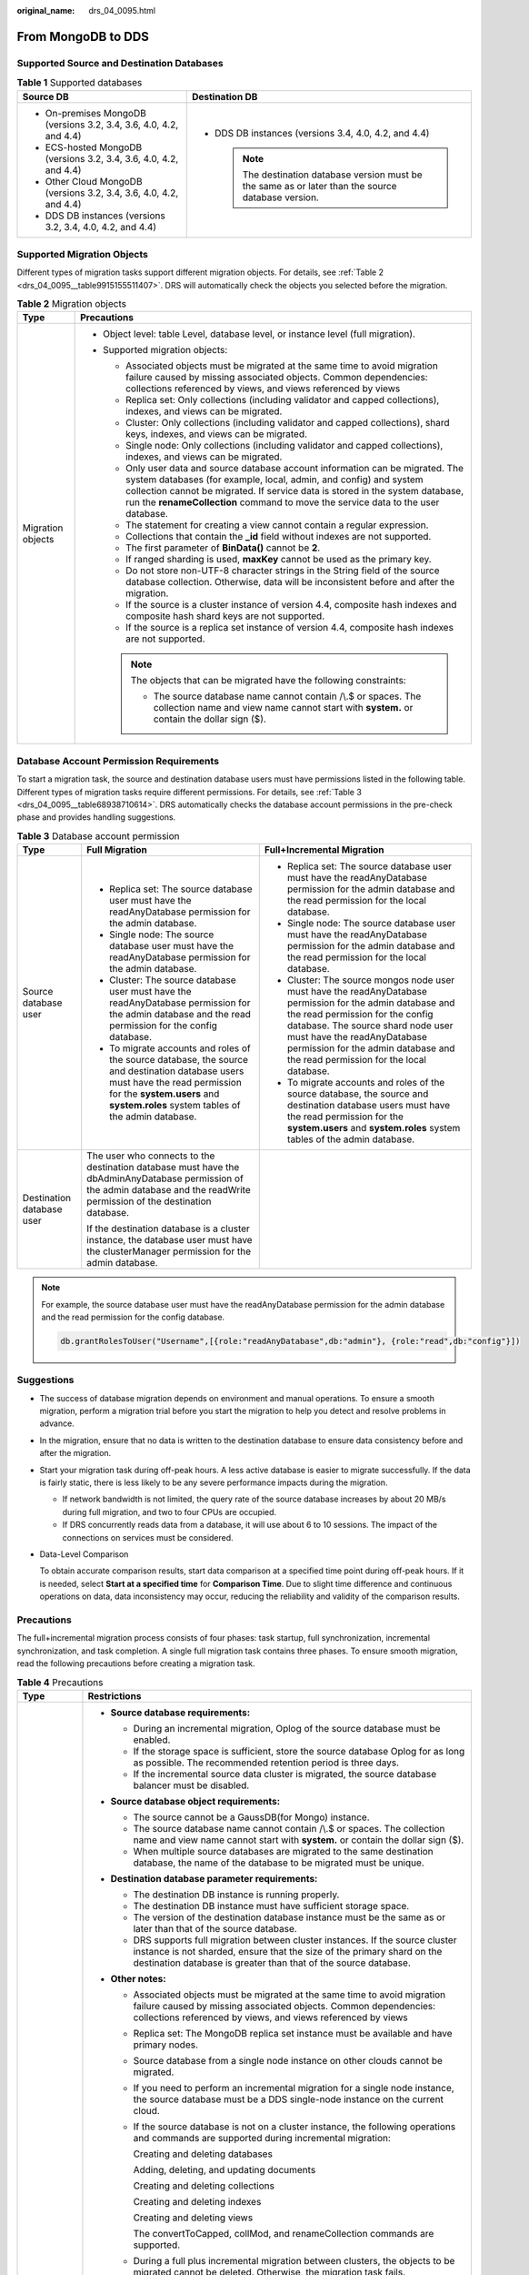 :original_name: drs_04_0095.html

.. _drs_04_0095:

From MongoDB to DDS
===================

Supported Source and Destination Databases
------------------------------------------

.. table:: **Table 1** Supported databases

   +--------------------------------------------------------------------+-------------------------------------------------------------------------------------------------------+
   | Source DB                                                          | Destination DB                                                                                        |
   +====================================================================+=======================================================================================================+
   | -  On-premises MongoDB (versions 3.2, 3.4, 3.6, 4.0, 4.2, and 4.4) | -  DDS DB instances (versions 3.4, 4.0, 4.2, and 4.4)                                                 |
   | -  ECS-hosted MongoDB (versions 3.2, 3.4, 3.6, 4.0, 4.2, and 4.4)  |                                                                                                       |
   | -  Other Cloud MongoDB (versions 3.2, 3.4, 3.6, 4.0, 4.2, and 4.4) |    .. note::                                                                                          |
   | -  DDS DB instances (versions 3.2, 3.4, 4.0, 4.2, and 4.4)         |                                                                                                       |
   |                                                                    |       The destination database version must be the same as or later than the source database version. |
   +--------------------------------------------------------------------+-------------------------------------------------------------------------------------------------------+

Supported Migration Objects
---------------------------

Different types of migration tasks support different migration objects. For details, see :ref:`Table 2 <drs_04_0095__table9915155511407>`. DRS will automatically check the objects you selected before the migration.

.. _drs_04_0095__table9915155511407:

.. table:: **Table 2** Migration objects

   +-----------------------------------+----------------------------------------------------------------------------------------------------------------------------------------------------------------------------------------------------------------------------------------------------------------------------------------------------------------------------+
   | Type                              | Precautions                                                                                                                                                                                                                                                                                                                |
   +===================================+============================================================================================================================================================================================================================================================================================================================+
   | Migration objects                 | -  Object level: table Level, database level, or instance level (full migration).                                                                                                                                                                                                                                          |
   |                                   | -  Supported migration objects:                                                                                                                                                                                                                                                                                            |
   |                                   |                                                                                                                                                                                                                                                                                                                            |
   |                                   |    -  Associated objects must be migrated at the same time to avoid migration failure caused by missing associated objects. Common dependencies: collections referenced by views, and views referenced by views                                                                                                            |
   |                                   |    -  Replica set: Only collections (including validator and capped collections), indexes, and views can be migrated.                                                                                                                                                                                                      |
   |                                   |    -  Cluster: Only collections (including validator and capped collections), shard keys, indexes, and views can be migrated.                                                                                                                                                                                              |
   |                                   |    -  Single node: Only collections (including validator and capped collections), indexes, and views can be migrated.                                                                                                                                                                                                      |
   |                                   |    -  Only user data and source database account information can be migrated. The system databases (for example, local, admin, and config) and system collection cannot be migrated. If service data is stored in the system database, run the **renameCollection** command to move the service data to the user database. |
   |                                   |    -  The statement for creating a view cannot contain a regular expression.                                                                                                                                                                                                                                               |
   |                                   |    -  Collections that contain the **\_id** field without indexes are not supported.                                                                                                                                                                                                                                       |
   |                                   |    -  The first parameter of **BinData()** cannot be **2**.                                                                                                                                                                                                                                                                |
   |                                   |    -  If ranged sharding is used, **maxKey** cannot be used as the primary key.                                                                                                                                                                                                                                            |
   |                                   |    -  Do not store non-UTF-8 character strings in the String field of the source database collection. Otherwise, data will be inconsistent before and after the migration.                                                                                                                                                 |
   |                                   |    -  If the source is a cluster instance of version 4.4, composite hash indexes and composite hash shard keys are not supported.                                                                                                                                                                                          |
   |                                   |    -  If the source is a replica set instance of version 4.4, composite hash indexes are not supported.                                                                                                                                                                                                                    |
   |                                   |                                                                                                                                                                                                                                                                                                                            |
   |                                   |    .. note::                                                                                                                                                                                                                                                                                                               |
   |                                   |                                                                                                                                                                                                                                                                                                                            |
   |                                   |       The objects that can be migrated have the following constraints:                                                                                                                                                                                                                                                     |
   |                                   |                                                                                                                                                                                                                                                                                                                            |
   |                                   |       -  The source database name cannot contain /\\.$ or spaces. The collection name and view name cannot start with **system.** or contain the dollar sign ($).                                                                                                                                                          |
   +-----------------------------------+----------------------------------------------------------------------------------------------------------------------------------------------------------------------------------------------------------------------------------------------------------------------------------------------------------------------------+

Database Account Permission Requirements
----------------------------------------

To start a migration task, the source and destination database users must have permissions listed in the following table. Different types of migration tasks require different permissions. For details, see :ref:`Table 3 <drs_04_0095__table68938710614>`. DRS automatically checks the database account permissions in the pre-check phase and provides handling suggestions.

.. _drs_04_0095__table68938710614:

.. table:: **Table 3** Database account permission

   +---------------------------+---------------------------------------------------------------------------------------------------------------------------------------------------------------------------------------------------------------------+-----------------------------------------------------------------------------------------------------------------------------------------------------------------------------------------------------------------------------------------------------------------------------------------------------+
   | Type                      | Full Migration                                                                                                                                                                                                      | Full+Incremental Migration                                                                                                                                                                                                                                                                          |
   +===========================+=====================================================================================================================================================================================================================+=====================================================================================================================================================================================================================================================================================================+
   | Source database user      | -  Replica set: The source database user must have the readAnyDatabase permission for the admin database.                                                                                                           | -  Replica set: The source database user must have the readAnyDatabase permission for the admin database and the read permission for the local database.                                                                                                                                            |
   |                           | -  Single node: The source database user must have the readAnyDatabase permission for the admin database.                                                                                                           | -  Single node: The source database user must have the readAnyDatabase permission for the admin database and the read permission for the local database.                                                                                                                                            |
   |                           | -  Cluster: The source database user must have the readAnyDatabase permission for the admin database and the read permission for the config database.                                                               | -  Cluster: The source mongos node user must have the readAnyDatabase permission for the admin database and the read permission for the config database. The source shard node user must have the readAnyDatabase permission for the admin database and the read permission for the local database. |
   |                           | -  To migrate accounts and roles of the source database, the source and destination database users must have the read permission for the **system.users** and **system.roles** system tables of the admin database. | -  To migrate accounts and roles of the source database, the source and destination database users must have the read permission for the **system.users** and **system.roles** system tables of the admin database.                                                                                 |
   +---------------------------+---------------------------------------------------------------------------------------------------------------------------------------------------------------------------------------------------------------------+-----------------------------------------------------------------------------------------------------------------------------------------------------------------------------------------------------------------------------------------------------------------------------------------------------+
   | Destination database user | The user who connects to the destination database must have the dbAdminAnyDatabase permission of the admin database and the readWrite permission of the destination database.                                       |                                                                                                                                                                                                                                                                                                     |
   |                           |                                                                                                                                                                                                                     |                                                                                                                                                                                                                                                                                                     |
   |                           | If the destination database is a cluster instance, the database user must have the clusterManager permission for the admin database.                                                                                |                                                                                                                                                                                                                                                                                                     |
   +---------------------------+---------------------------------------------------------------------------------------------------------------------------------------------------------------------------------------------------------------------+-----------------------------------------------------------------------------------------------------------------------------------------------------------------------------------------------------------------------------------------------------------------------------------------------------+

.. note::

   For example, the source database user must have the readAnyDatabase permission for the admin database and the read permission for the config database.

   .. code-block:: text

      db.grantRolesToUser("Username",[{role:"readAnyDatabase",db:"admin"}, {role:"read",db:"config"}])

.. _drs_04_0095__section14377146105411:

Suggestions
-----------

-  The success of database migration depends on environment and manual operations. To ensure a smooth migration, perform a migration trial before you start the migration to help you detect and resolve problems in advance.

-  In the migration, ensure that no data is written to the destination database to ensure data consistency before and after the migration.

-  Start your migration task during off-peak hours. A less active database is easier to migrate successfully. If the data is fairly static, there is less likely to be any severe performance impacts during the migration.

   -  If network bandwidth is not limited, the query rate of the source database increases by about 20 MB/s during full migration, and two to four CPUs are occupied.

   -  If DRS concurrently reads data from a database, it will use about 6 to 10 sessions. The impact of the connections on services must be considered.

-  Data-Level Comparison

   To obtain accurate comparison results, start data comparison at a specified time point during off-peak hours. If it is needed, select **Start at a specified time** for **Comparison Time**. Due to slight time difference and continuous operations on data, data inconsistency may occur, reducing the reliability and validity of the comparison results.

.. _drs_04_0095__section182303625619:

Precautions
-----------

The full+incremental migration process consists of four phases: task startup, full synchronization, incremental synchronization, and task completion. A single full migration task contains three phases. To ensure smooth migration, read the following precautions before creating a migration task.

.. table:: **Table 4** Precautions

   +-----------------------------------+-------------------------------------------------------------------------------------------------------------------------------------------------------------------------------------------------------------------------------------------------------------------------------------------------------------------------------------------------------------------------------------------------------------------------------------------------------------------------------------------------------------------------------------------------------------------------------------------------------------------------------------------------------------------------------+
   | Type                              | Restrictions                                                                                                                                                                                                                                                                                                                                                                                                                                                                                                                                                                                                                                                                  |
   +===================================+===============================================================================================================================================================================================================================================================================================================================================================================================================================================================================================================================================================================================================================================================================+
   | Starting a task                   | -  **Source database requirements:**                                                                                                                                                                                                                                                                                                                                                                                                                                                                                                                                                                                                                                          |
   |                                   |                                                                                                                                                                                                                                                                                                                                                                                                                                                                                                                                                                                                                                                                               |
   |                                   |    -  During an incremental migration, Oplog of the source database must be enabled.                                                                                                                                                                                                                                                                                                                                                                                                                                                                                                                                                                                          |
   |                                   |    -  If the storage space is sufficient, store the source database Oplog for as long as possible. The recommended retention period is three days.                                                                                                                                                                                                                                                                                                                                                                                                                                                                                                                            |
   |                                   |    -  If the incremental source data cluster is migrated, the source database balancer must be disabled.                                                                                                                                                                                                                                                                                                                                                                                                                                                                                                                                                                      |
   |                                   |                                                                                                                                                                                                                                                                                                                                                                                                                                                                                                                                                                                                                                                                               |
   |                                   | -  **Source database object requirements:**                                                                                                                                                                                                                                                                                                                                                                                                                                                                                                                                                                                                                                   |
   |                                   |                                                                                                                                                                                                                                                                                                                                                                                                                                                                                                                                                                                                                                                                               |
   |                                   |    -  The source cannot be a GaussDB(for Mongo) instance.                                                                                                                                                                                                                                                                                                                                                                                                                                                                                                                                                                                                                     |
   |                                   |    -  The source database name cannot contain /\\.$ or spaces. The collection name and view name cannot start with **system.** or contain the dollar sign ($).                                                                                                                                                                                                                                                                                                                                                                                                                                                                                                                |
   |                                   |    -  When multiple source databases are migrated to the same destination database, the name of the database to be migrated must be unique.                                                                                                                                                                                                                                                                                                                                                                                                                                                                                                                                   |
   |                                   |                                                                                                                                                                                                                                                                                                                                                                                                                                                                                                                                                                                                                                                                               |
   |                                   | -  **Destination database parameter requirements:**                                                                                                                                                                                                                                                                                                                                                                                                                                                                                                                                                                                                                           |
   |                                   |                                                                                                                                                                                                                                                                                                                                                                                                                                                                                                                                                                                                                                                                               |
   |                                   |    -  The destination DB instance is running properly.                                                                                                                                                                                                                                                                                                                                                                                                                                                                                                                                                                                                                        |
   |                                   |    -  The destination DB instance must have sufficient storage space.                                                                                                                                                                                                                                                                                                                                                                                                                                                                                                                                                                                                         |
   |                                   |    -  The version of the destination database instance must be the same as or later than that of the source database.                                                                                                                                                                                                                                                                                                                                                                                                                                                                                                                                                         |
   |                                   |    -  DRS supports full migration between cluster instances. If the source cluster instance is not sharded, ensure that the size of the primary shard on the destination database is greater than that of the source database.                                                                                                                                                                                                                                                                                                                                                                                                                                                |
   |                                   |                                                                                                                                                                                                                                                                                                                                                                                                                                                                                                                                                                                                                                                                               |
   |                                   | -  **Other notes:**                                                                                                                                                                                                                                                                                                                                                                                                                                                                                                                                                                                                                                                           |
   |                                   |                                                                                                                                                                                                                                                                                                                                                                                                                                                                                                                                                                                                                                                                               |
   |                                   |    -  Associated objects must be migrated at the same time to avoid migration failure caused by missing associated objects. Common dependencies: collections referenced by views, and views referenced by views                                                                                                                                                                                                                                                                                                                                                                                                                                                               |
   |                                   |                                                                                                                                                                                                                                                                                                                                                                                                                                                                                                                                                                                                                                                                               |
   |                                   |    -  Replica set: The MongoDB replica set instance must be available and have primary nodes.                                                                                                                                                                                                                                                                                                                                                                                                                                                                                                                                                                                 |
   |                                   |                                                                                                                                                                                                                                                                                                                                                                                                                                                                                                                                                                                                                                                                               |
   |                                   |    -  Source database from a single node instance on other clouds cannot be migrated.                                                                                                                                                                                                                                                                                                                                                                                                                                                                                                                                                                                         |
   |                                   |                                                                                                                                                                                                                                                                                                                                                                                                                                                                                                                                                                                                                                                                               |
   |                                   |    -  If you need to perform an incremental migration for a single node instance, the source database must be a DDS single-node instance on the current cloud.                                                                                                                                                                                                                                                                                                                                                                                                                                                                                                                |
   |                                   |                                                                                                                                                                                                                                                                                                                                                                                                                                                                                                                                                                                                                                                                               |
   |                                   |    -  If the source database is not on a cluster instance, the following operations and commands are supported during incremental migration:                                                                                                                                                                                                                                                                                                                                                                                                                                                                                                                                  |
   |                                   |                                                                                                                                                                                                                                                                                                                                                                                                                                                                                                                                                                                                                                                                               |
   |                                   |       Creating and deleting databases                                                                                                                                                                                                                                                                                                                                                                                                                                                                                                                                                                                                                                         |
   |                                   |                                                                                                                                                                                                                                                                                                                                                                                                                                                                                                                                                                                                                                                                               |
   |                                   |       Adding, deleting, and updating documents                                                                                                                                                                                                                                                                                                                                                                                                                                                                                                                                                                                                                                |
   |                                   |                                                                                                                                                                                                                                                                                                                                                                                                                                                                                                                                                                                                                                                                               |
   |                                   |       Creating and deleting collections                                                                                                                                                                                                                                                                                                                                                                                                                                                                                                                                                                                                                                       |
   |                                   |                                                                                                                                                                                                                                                                                                                                                                                                                                                                                                                                                                                                                                                                               |
   |                                   |       Creating and deleting indexes                                                                                                                                                                                                                                                                                                                                                                                                                                                                                                                                                                                                                                           |
   |                                   |                                                                                                                                                                                                                                                                                                                                                                                                                                                                                                                                                                                                                                                                               |
   |                                   |       Creating and deleting views                                                                                                                                                                                                                                                                                                                                                                                                                                                                                                                                                                                                                                             |
   |                                   |                                                                                                                                                                                                                                                                                                                                                                                                                                                                                                                                                                                                                                                                               |
   |                                   |       The convertToCapped, collMod, and renameCollection commands are supported.                                                                                                                                                                                                                                                                                                                                                                                                                                                                                                                                                                                              |
   |                                   |                                                                                                                                                                                                                                                                                                                                                                                                                                                                                                                                                                                                                                                                               |
   |                                   |    -  During a full plus incremental migration between clusters, the objects to be migrated cannot be deleted. Otherwise, the migration task fails.                                                                                                                                                                                                                                                                                                                                                                                                                                                                                                                           |
   |                                   |                                                                                                                                                                                                                                                                                                                                                                                                                                                                                                                                                                                                                                                                               |
   |                                   |    -  If you select **Cluster (MongoDB 4.0+)** for **Source DB Instance Type**, DRS will use the MongoDB change streams feature during the migration. Note the following before you use change streams:                                                                                                                                                                                                                                                                                                                                                                                                                                                                       |
   |                                   |                                                                                                                                                                                                                                                                                                                                                                                                                                                                                                                                                                                                                                                                               |
   |                                   |       Data subscription using change streams consumes a certain amount of CPU and memory resources of the source database. Evaluate the resources of the source database in advance.                                                                                                                                                                                                                                                                                                                                                                                                                                                                                          |
   |                                   |                                                                                                                                                                                                                                                                                                                                                                                                                                                                                                                                                                                                                                                                               |
   |                                   |       If the load on the source database is heavy, the processing speed of change streams cannot keep up with the oplog generation speed. As a result, DRS synchronization delay occurs.                                                                                                                                                                                                                                                                                                                                                                                                                                                                                      |
   |                                   |                                                                                                                                                                                                                                                                                                                                                                                                                                                                                                                                                                                                                                                                               |
   |                                   |       Change streams support only the following DDLs: drop database, drop collection and rename                                                                                                                                                                                                                                                                                                                                                                                                                                                                                                                                                                               |
   |                                   |                                                                                                                                                                                                                                                                                                                                                                                                                                                                                                                                                                                                                                                                               |
   |                                   |       The DBPointer and DBRef data types are not supported.                                                                                                                                                                                                                                                                                                                                                                                                                                                                                                                                                                                                                   |
   |                                   |                                                                                                                                                                                                                                                                                                                                                                                                                                                                                                                                                                                                                                                                               |
   |                                   |       In the incremental migration phase,the migration speed can reach up to 10,000 rows in a single table per second.                                                                                                                                                                                                                                                                                                                                                                                                                                                                                                                                                        |
   |                                   |                                                                                                                                                                                                                                                                                                                                                                                                                                                                                                                                                                                                                                                                               |
   |                                   |    -  If you select Oplog for Source Database Type, DRS will create multiple subtasks based on the number of source shards. If Task Rate Limit is selected, the configured rate limit value is synchronized to each subtask.                                                                                                                                                                                                                                                                                                                                                                                                                                                  |
   |                                   |                                                                                                                                                                                                                                                                                                                                                                                                                                                                                                                                                                                                                                                                               |
   |                                   |    -  If a Time-to-Live (TTL) index already exists in the collection of the source database or is created during an incremental migration, data consistency cannot be ensured when source and destination databases are in different time zone.                                                                                                                                                                                                                                                                                                                                                                                                                               |
   |                                   |                                                                                                                                                                                                                                                                                                                                                                                                                                                                                                                                                                                                                                                                               |
   |                                   |    -  The value of **block_compressor** is determined by **stats().wiredTiger.creationString.block_compressor** of the collection in the source database. If the destination database contains corresponding empty collections, the compression parameters will not be migrated. If the compression parameters in the source database are not supported by the destination database, configure the compression parameters based on **net.compression.compressors** of the destination database. If the destination database version is DDS 4.2, DRS does not migrate compression parameters because the destination database does not support compression parameter settings. |
   |                                   |                                                                                                                                                                                                                                                                                                                                                                                                                                                                                                                                                                                                                                                                               |
   |                                   |    -  If the accounts and roles to be migrated conflict with those in the destination database, DRS will skip the conflict data and continue the migration.                                                                                                                                                                                                                                                                                                                                                                                                                                                                                                                   |
   |                                   |                                                                                                                                                                                                                                                                                                                                                                                                                                                                                                                                                                                                                                                                               |
   |                                   |    -  If the MongoDB service of the source database is deployed with other services on the same server, set the value of the **cacheSizeGB** parameter to the half of the minimum idle cache for the WiredTiger engine of the source database.                                                                                                                                                                                                                                                                                                                                                                                                                                |
   |                                   |                                                                                                                                                                                                                                                                                                                                                                                                                                                                                                                                                                                                                                                                               |
   |                                   |    -  If the source is a replica set instance, enter information about all primary and secondary nodes to reduce the impact of a primary/secondary switchover on the migration task. If you enter information about multiple primary and secondary nodes, ensure that all nodes belong to the same replica set instance.                                                                                                                                                                                                                                                                                                                                                      |
   |                                   |                                                                                                                                                                                                                                                                                                                                                                                                                                                                                                                                                                                                                                                                               |
   |                                   |    -  If the source is a cluster instance, enter information about multiple mongos nodes to reduce the impact of single-node failure on the migration task. In addition, ensure that all mongos nodes belong to the same cluster instance. For an incremental migration of a cluster instance, you are advised to enter information about all primary and secondary nodes of the shard node and ensure that all node information belongs to the same shard to reduce the impact of a primary/secondary switchover on the migration task. Ensure that all shard nodes belong to the same cluster.                                                                              |
   |                                   |                                                                                                                                                                                                                                                                                                                                                                                                                                                                                                                                                                                                                                                                               |
   |                                   |    -  During the creation of a migration task, the destination database can be set to read-only or read/write if the DDS kernel version supports this setting. After the task is created, this setting cannot be changed.                                                                                                                                                                                                                                                                                                                                                                                                                                                     |
   |                                   |                                                                                                                                                                                                                                                                                                                                                                                                                                                                                                                                                                                                                                                                               |
   |                                   |       **Read-only**: During the migration, the destination database is read-only. After the migration is complete, it restores to the read/write status. This option ensures the integrity and success rate of data migration.                                                                                                                                                                                                                                                                                                                                                                                                                                                |
   |                                   |                                                                                                                                                                                                                                                                                                                                                                                                                                                                                                                                                                                                                                                                               |
   |                                   |       **Read/Write**: During the migration, the destination database can be queried or modified. Data being migrated may be modified when operations are performed or applications are connected. It should be noted that background processes can often generate or modify data, which may result in data conflicts, task faults, and upload failures. Do not select this option if you do not fully understand the risks.                                                                                                                                                                                                                                                   |
   |                                   |                                                                                                                                                                                                                                                                                                                                                                                                                                                                                                                                                                                                                                                                               |
   |                                   |    -  In some migration scenarios, to prevent the drop database operation from deleting the existing collections in the destination database, the drop database operation will not be synchronized to the destination database.                                                                                                                                                                                                                                                                                                                                                                                                                                               |
   |                                   |                                                                                                                                                                                                                                                                                                                                                                                                                                                                                                                                                                                                                                                                               |
   |                                   |       If the source database version is earlier than MongoDB 3.6, running the drop database command will delete the collections only from the source database. The collections in destination database will not be deleted.                                                                                                                                                                                                                                                                                                                                                                                                                                                   |
   |                                   |                                                                                                                                                                                                                                                                                                                                                                                                                                                                                                                                                                                                                                                                               |
   |                                   |       If the source database version is MongoDB 3.6 or later, the drop database operation is represented by the drop database and drop collection operations in oplog. Running the drop database command will delete the collections from both the source and destination databases.                                                                                                                                                                                                                                                                                                                                                                                          |
   |                                   |                                                                                                                                                                                                                                                                                                                                                                                                                                                                                                                                                                                                                                                                               |
   |                                   |    -  To accelerate the migration, delete unnecessary indexes from the source database and retain only necessary indexes before the migration. You are advised not to create indexes for the source database during the migration. If indexes must be created, create them in the background.                                                                                                                                                                                                                                                                                                                                                                                 |
   |                                   |                                                                                                                                                                                                                                                                                                                                                                                                                                                                                                                                                                                                                                                                               |
   |                                   |    -  To prevent loopback, do not start tasks that migrate the same database to and out of the cloud at the same time.                                                                                                                                                                                                                                                                                                                                                                                                                                                                                                                                                        |
   +-----------------------------------+-------------------------------------------------------------------------------------------------------------------------------------------------------------------------------------------------------------------------------------------------------------------------------------------------------------------------------------------------------------------------------------------------------------------------------------------------------------------------------------------------------------------------------------------------------------------------------------------------------------------------------------------------------------------------------+
   | Full migration                    | -  During task startup and full migration, do not perform DDL operations on the source database. Otherwise, the task may be abnormal.                                                                                                                                                                                                                                                                                                                                                                                                                                                                                                                                         |
   |                                   | -  During migration, do not modify or delete the usernames, passwords, permissions, or ports of the source and destination databases.                                                                                                                                                                                                                                                                                                                                                                                                                                                                                                                                         |
   |                                   | -  During migration, do not modify the destination database (including but not limited to DDL and DML operations) that is being migrated.                                                                                                                                                                                                                                                                                                                                                                                                                                                                                                                                     |
   |                                   | -  During the migration, data rollback caused by primary/standby switchover of the source database is not supported.                                                                                                                                                                                                                                                                                                                                                                                                                                                                                                                                                          |
   |                                   | -  During the migration, documents larger than 16 MB in the source database cannot be inserted or updated.                                                                                                                                                                                                                                                                                                                                                                                                                                                                                                                                                                    |
   +-----------------------------------+-------------------------------------------------------------------------------------------------------------------------------------------------------------------------------------------------------------------------------------------------------------------------------------------------------------------------------------------------------------------------------------------------------------------------------------------------------------------------------------------------------------------------------------------------------------------------------------------------------------------------------------------------------------------------------+
   | Incremental migration             | -  During migration, do not modify or delete the usernames, passwords, permissions, or ports of the source and destination databases.                                                                                                                                                                                                                                                                                                                                                                                                                                                                                                                                         |
   |                                   | -  During migration, do not modify the destination database (including but not limited to DDL and DML operations) that is being migrated.                                                                                                                                                                                                                                                                                                                                                                                                                                                                                                                                     |
   |                                   |                                                                                                                                                                                                                                                                                                                                                                                                                                                                                                                                                                                                                                                                               |
   |                                   | -  During the migration, data rollback caused by primary/standby switchover of the source database is not supported.                                                                                                                                                                                                                                                                                                                                                                                                                                                                                                                                                          |
   |                                   |                                                                                                                                                                                                                                                                                                                                                                                                                                                                                                                                                                                                                                                                               |
   |                                   | -  During the migration, documents larger than 16 MB in the source database cannot be inserted or updated.                                                                                                                                                                                                                                                                                                                                                                                                                                                                                                                                                                    |
   |                                   |                                                                                                                                                                                                                                                                                                                                                                                                                                                                                                                                                                                                                                                                               |
   |                                   | -  During an incremental migration of collections, you are advised not to rename the collections.                                                                                                                                                                                                                                                                                                                                                                                                                                                                                                                                                                             |
   |                                   |                                                                                                                                                                                                                                                                                                                                                                                                                                                                                                                                                                                                                                                                               |
   |                                   | -  To ensure the migration performance, concurrent replay is performed at the set level in the incremental task phase. In the following scenarios, only single-thread write is supported and concurrent replay is not supported:                                                                                                                                                                                                                                                                                                                                                                                                                                              |
   |                                   |                                                                                                                                                                                                                                                                                                                                                                                                                                                                                                                                                                                                                                                                               |
   |                                   |    -  The collection index contains a unique key.                                                                                                                                                                                                                                                                                                                                                                                                                                                                                                                                                                                                                             |
   |                                   |    -  The value of **capped** of the collection attribute is **true**.                                                                                                                                                                                                                                                                                                                                                                                                                                                                                                                                                                                                        |
   |                                   |                                                                                                                                                                                                                                                                                                                                                                                                                                                                                                                                                                                                                                                                               |
   |                                   |    In either of the preceding scenarios, the task delay may increase.                                                                                                                                                                                                                                                                                                                                                                                                                                                                                                                                                                                                         |
   +-----------------------------------+-------------------------------------------------------------------------------------------------------------------------------------------------------------------------------------------------------------------------------------------------------------------------------------------------------------------------------------------------------------------------------------------------------------------------------------------------------------------------------------------------------------------------------------------------------------------------------------------------------------------------------------------------------------------------------+
   | Precautions for Comparison        | -  You are advised to compare data in the source database during off-peak hours to prevent inconsistent data from being falsely reported and reduce the impact on the source database and DRS tasks.                                                                                                                                                                                                                                                                                                                                                                                                                                                                          |
   |                                   | -  During incremental synchronization, if data is written to the source database, the comparison results may be inconsistent.                                                                                                                                                                                                                                                                                                                                                                                                                                                                                                                                                 |
   |                                   |                                                                                                                                                                                                                                                                                                                                                                                                                                                                                                                                                                                                                                                                               |
   |                                   | -  During row comparison, if an orphan document exists in a cluster instance or chunks are being migrated, the number of returned rows is incorrect and the comparison results are inconsistent. For details, see MongoDB official documents.                                                                                                                                                                                                                                                                                                                                                                                                                                 |
   +-----------------------------------+-------------------------------------------------------------------------------------------------------------------------------------------------------------------------------------------------------------------------------------------------------------------------------------------------------------------------------------------------------------------------------------------------------------------------------------------------------------------------------------------------------------------------------------------------------------------------------------------------------------------------------------------------------------------------------+

Prerequisites
-------------

-  You have logged in to the DRS console.
-  For details about the DB types and versions supported by real-time migration, see :ref:`Real-Time Migration <drs_01_0301>`.

-  You have read :ref:`Suggestions <drs_04_0095__section14377146105411>` and :ref:`Precautions <drs_04_0095__section182303625619>`.

Procedure
---------

This section uses MongoDB sharded clusters as an example to describe how to configure a task for migrating MongoDB databases to DDS over a public network.

#. On the **Online Migration Management** page, click **Create Migration Task**.

#. .. _drs_04_0095__li8681180142214:

   On the **Create Replication Instance** page, specify the task name, description, and the replication instance details, and click **Next**.

   -  Task information description

      .. table:: **Table 5** Task information

         +-------------+---------------------------------------------------------------------------------------------------------------------------------------------------------------------------+
         | Parameter   | Description                                                                                                                                                               |
         +=============+===========================================================================================================================================================================+
         | Region      | The region where the replication instance is deployed. You can change the region. To reduce latency and improve access speed, select the region closest to your services. |
         +-------------+---------------------------------------------------------------------------------------------------------------------------------------------------------------------------+
         | Project     | The project corresponds to the current region and can be changed.                                                                                                         |
         +-------------+---------------------------------------------------------------------------------------------------------------------------------------------------------------------------+
         | Task Name   | The task name must start with a letter and consist of 4 to 50 characters. It can contain only letters, digits, hyphens (-), and underscores (_).                          |
         +-------------+---------------------------------------------------------------------------------------------------------------------------------------------------------------------------+
         | Description | The description consists of a maximum of 256 characters and cannot contain special characters ``!=<>'&"\``                                                                |
         +-------------+---------------------------------------------------------------------------------------------------------------------------------------------------------------------------+

   -  Replication instance information

      .. table:: **Table 6** Replication instance settings

         +-----------------------------------+--------------------------------------------------------------------------------------------------------------------------------------------------------------------------------------------------------------------------------------------------------------------------------------------------------------------------------------------------------------------------------------------------------------------------------------------------------------------------------------------------------------------+
         | Parameter                         | Description                                                                                                                                                                                                                                                                                                                                                                                                                                                                                                        |
         +===================================+====================================================================================================================================================================================================================================================================================================================================================================================================================================================================================================================+
         | Data Flow                         | Select **To the cloud**.                                                                                                                                                                                                                                                                                                                                                                                                                                                                                           |
         |                                   |                                                                                                                                                                                                                                                                                                                                                                                                                                                                                                                    |
         |                                   | The destination database must be a database on the current cloud.                                                                                                                                                                                                                                                                                                                                                                                                                                                  |
         +-----------------------------------+--------------------------------------------------------------------------------------------------------------------------------------------------------------------------------------------------------------------------------------------------------------------------------------------------------------------------------------------------------------------------------------------------------------------------------------------------------------------------------------------------------------------+
         | Source DB Engine                  | Select **MongoDB**.                                                                                                                                                                                                                                                                                                                                                                                                                                                                                                |
         +-----------------------------------+--------------------------------------------------------------------------------------------------------------------------------------------------------------------------------------------------------------------------------------------------------------------------------------------------------------------------------------------------------------------------------------------------------------------------------------------------------------------------------------------------------------------+
         | Destination DB Engine             | Select **DDS**.                                                                                                                                                                                                                                                                                                                                                                                                                                                                                                    |
         +-----------------------------------+--------------------------------------------------------------------------------------------------------------------------------------------------------------------------------------------------------------------------------------------------------------------------------------------------------------------------------------------------------------------------------------------------------------------------------------------------------------------------------------------------------------------+
         | Network Type                      | Available options: **VPC**, **VPN or Direct Connect**, and **Public network**. By default, the value is **Public network**.                                                                                                                                                                                                                                                                                                                                                                                        |
         |                                   |                                                                                                                                                                                                                                                                                                                                                                                                                                                                                                                    |
         |                                   | -  VPC is suitable for migrations of cloud databases in the same region.                                                                                                                                                                                                                                                                                                                                                                                                                                           |
         |                                   | -  Public network is suitable for migrations from on-premises or external cloud databases to the destination databases bound with an EIP.                                                                                                                                                                                                                                                                                                                                                                          |
         |                                   | -  VPN and Direct Connect are suitable for migrations from on-premises databases to cloud databases or between cloud databases across regions.                                                                                                                                                                                                                                                                                                                                                                     |
         +-----------------------------------+--------------------------------------------------------------------------------------------------------------------------------------------------------------------------------------------------------------------------------------------------------------------------------------------------------------------------------------------------------------------------------------------------------------------------------------------------------------------------------------------------------------------+
         | Destination DB Instance           | Select the DB instance you have created.                                                                                                                                                                                                                                                                                                                                                                                                                                                                           |
         +-----------------------------------+--------------------------------------------------------------------------------------------------------------------------------------------------------------------------------------------------------------------------------------------------------------------------------------------------------------------------------------------------------------------------------------------------------------------------------------------------------------------------------------------------------------------+
         | Replication Instance Subnet       | The subnet where the replication instance resides. You can also click **View Subnet** to go to the network console to view the subnet where the instance resides.                                                                                                                                                                                                                                                                                                                                                  |
         |                                   |                                                                                                                                                                                                                                                                                                                                                                                                                                                                                                                    |
         |                                   | By default, the DRS instance and the destination DB instance are in the same subnet. You need to select the subnet where the DRS instance resides, and there are available IP addresses for the subnet. To ensure that the replication instance is successfully created, only subnets with DHCP enabled are displayed.                                                                                                                                                                                             |
         +-----------------------------------+--------------------------------------------------------------------------------------------------------------------------------------------------------------------------------------------------------------------------------------------------------------------------------------------------------------------------------------------------------------------------------------------------------------------------------------------------------------------------------------------------------------------+
         | Migration Type                    | -  **Full**: This migration type is suitable for scenarios where service interruption is permitted. It migrates all objects and data in non-system databases to the destination database at one time. The objects include collections, views, and indexes.                                                                                                                                                                                                                                                         |
         |                                   |                                                                                                                                                                                                                                                                                                                                                                                                                                                                                                                    |
         |                                   |    .. note::                                                                                                                                                                                                                                                                                                                                                                                                                                                                                                       |
         |                                   |                                                                                                                                                                                                                                                                                                                                                                                                                                                                                                                    |
         |                                   |       If you are performing a full migration, do not perform operations on the source database. Otherwise, data generated in the source database during the migration will not be synchronized to the destination database.                                                                                                                                                                                                                                                                                        |
         |                                   |                                                                                                                                                                                                                                                                                                                                                                                                                                                                                                                    |
         |                                   | -  **Full+Incremental**: This migration type allows you to migrate data without interrupting services. After a full migration initializes the destination database, an incremental migration initiates and parses logs to ensure data consistency between the source and destination databases.                                                                                                                                                                                                                    |
         |                                   |                                                                                                                                                                                                                                                                                                                                                                                                                                                                                                                    |
         |                                   |    .. note::                                                                                                                                                                                                                                                                                                                                                                                                                                                                                                       |
         |                                   |                                                                                                                                                                                                                                                                                                                                                                                                                                                                                                                    |
         |                                   |       If you select **Full+Incremental**, data generated during the full migration will be continuously synchronized to the destination database, and the source remains accessible.                                                                                                                                                                                                                                                                                                                               |
         +-----------------------------------+--------------------------------------------------------------------------------------------------------------------------------------------------------------------------------------------------------------------------------------------------------------------------------------------------------------------------------------------------------------------------------------------------------------------------------------------------------------------------------------------------------------------+
         | Source DB Instance Type           | If you select **Full+Incremental** for **Migration Type**, set this parameter based on the source database.                                                                                                                                                                                                                                                                                                                                                                                                        |
         |                                   |                                                                                                                                                                                                                                                                                                                                                                                                                                                                                                                    |
         |                                   | -  If the source database is a cluster instance, set this parameter to **Cluster**.                                                                                                                                                                                                                                                                                                                                                                                                                                |
         |                                   | -  If the source database is a replica set or a single node instance, set this parameter to **Non-cluster**.                                                                                                                                                                                                                                                                                                                                                                                                       |
         +-----------------------------------+--------------------------------------------------------------------------------------------------------------------------------------------------------------------------------------------------------------------------------------------------------------------------------------------------------------------------------------------------------------------------------------------------------------------------------------------------------------------------------------------------------------------+
         | Obtain Incremental Data           | This parameter is available for configuration if **Source DB Instance Type** is set to **Cluster**. You can determine how to capture data changes during the incremental synchronization.                                                                                                                                                                                                                                                                                                                          |
         |                                   |                                                                                                                                                                                                                                                                                                                                                                                                                                                                                                                    |
         |                                   | -  oplog: For MongoDB 3.2 or later, DRS directly connects to each shard of the source DB instance to extract data. If you select this method, you must disable the balancer of the source database. For details, see :ref:`How Do I Disable the Balancer? <drs_16_0001>` When testing the connectivity between the source and the DRS instance, you need to enter the connection information of each shard in the source database on the task configuration page.                                                  |
         |                                   | -  changeStream: This method is recommended. For MongoDB 4.0 and later, DRS connects to mongos nodes of the source database to extract data. If you select this method, you must enable the WiredTiger storage engine of the source database.                                                                                                                                                                                                                                                                      |
         +-----------------------------------+--------------------------------------------------------------------------------------------------------------------------------------------------------------------------------------------------------------------------------------------------------------------------------------------------------------------------------------------------------------------------------------------------------------------------------------------------------------------------------------------------------------------+
         | Destination Database Access       | This option does not appear if the DDS kernel version does not support this setting. This setting cannot be changed after a migration task is created.                                                                                                                                                                                                                                                                                                                                                             |
         |                                   |                                                                                                                                                                                                                                                                                                                                                                                                                                                                                                                    |
         |                                   | -  **Read-only**                                                                                                                                                                                                                                                                                                                                                                                                                                                                                                   |
         |                                   |                                                                                                                                                                                                                                                                                                                                                                                                                                                                                                                    |
         |                                   |    During migration, the destination database is read-only. After the migration is complete, it restores to the read/write status. This option ensures the integrity and success rate of data migration.                                                                                                                                                                                                                                                                                                           |
         |                                   |                                                                                                                                                                                                                                                                                                                                                                                                                                                                                                                    |
         |                                   | -  **Read/Write**                                                                                                                                                                                                                                                                                                                                                                                                                                                                                                  |
         |                                   |                                                                                                                                                                                                                                                                                                                                                                                                                                                                                                                    |
         |                                   |    During migration, the destination database can be queried or modified. Data may be modified when operations are performed or applications are connected. It should be noted that background processes can often generate or modify data, which may result in data conflicts, task faults, and upload failures. Do not select this option if you do not fully understand the risks. Set the destination database to **Read/Write** only when you need to modify other data in the database during the migration. |
         +-----------------------------------+--------------------------------------------------------------------------------------------------------------------------------------------------------------------------------------------------------------------------------------------------------------------------------------------------------------------------------------------------------------------------------------------------------------------------------------------------------------------------------------------------------------------+
         | Source Shard Quantity             | If **Source DB Instance Type** is set to **Cluster** and **Obtain Incremental Data** is set to **oplog**, you need to enter the number of source database shards.                                                                                                                                                                                                                                                                                                                                                  |
         |                                   |                                                                                                                                                                                                                                                                                                                                                                                                                                                                                                                    |
         |                                   | The number of source shards ranges from 2 to 32. Specify this parameter based on the actual number of shards in the source DB.                                                                                                                                                                                                                                                                                                                                                                                     |
         +-----------------------------------+--------------------------------------------------------------------------------------------------------------------------------------------------------------------------------------------------------------------------------------------------------------------------------------------------------------------------------------------------------------------------------------------------------------------------------------------------------------------------------------------------------------------+

   -  Tags

      .. table:: **Table 7** Tags

         +-----------------------------------+------------------------------------------------------------------------------------------------------------------------------------------------+
         | Parameter                         | Description                                                                                                                                    |
         +===================================+================================================================================================================================================+
         | Tags                              | -  Tags a task. This configuration is optional. Adding tags helps you better identify and manage your tasks. Each task can have up to 20 tags. |
         |                                   | -  After a task is created, you can view its tag details on the **Tags** tab. For details, see :ref:`Tag Management <drs_online_tag>`.         |
         +-----------------------------------+------------------------------------------------------------------------------------------------------------------------------------------------+

   .. note::

      If a task fails to be created, DRS retains the task for three days by default. After three days, the task automatically ends.

#. On the **Configure Source and Destination Databases** page, wait until the replication instance is created. Then, specify source and destination database information and click **Test Connection** for both the source and destination databases to check whether they have been connected to the replication instance. After the connection tests are successful, select the check box before the agreement and click **Next**.

   -  Source database information

      .. table:: **Table 8** Source database information

         +-----------------------------------+------------------------------------------------------------------------------------------------------------------------------------------------------------------------------------------------------------------------------------------------------------------------------------+
         | Parameter                         | Description                                                                                                                                                                                                                                                                        |
         +===================================+====================================================================================================================================================================================================================================================================================+
         | mongos Address                    | IP address or domain name of the source database in the **IP address/Domain name:Port** format. The port of the source database. Range: 1 - 65535                                                                                                                                  |
         |                                   |                                                                                                                                                                                                                                                                                    |
         |                                   | You can enter a maximum of three groups of IP addresses or domain names of the source database. Separate multiple values with commas (,). For example: 192.168.0.1:8080,192.168.0.2:8080. Ensure that the entered IP addresses or domain names belong to the same sharded cluster. |
         |                                   |                                                                                                                                                                                                                                                                                    |
         |                                   | .. note::                                                                                                                                                                                                                                                                          |
         |                                   |                                                                                                                                                                                                                                                                                    |
         |                                   |    If multiple IP addresses or domain names are entered, the test connection is successful as long as one IP address or domain name is accessible. Therefore, you must ensure that the IP address or domain name is correct.                                                       |
         +-----------------------------------+------------------------------------------------------------------------------------------------------------------------------------------------------------------------------------------------------------------------------------------------------------------------------------+
         | Authentication Database           | The name of the authentication database. For example: The default authentication database of DDS instance is **admin**.                                                                                                                                                            |
         +-----------------------------------+------------------------------------------------------------------------------------------------------------------------------------------------------------------------------------------------------------------------------------------------------------------------------------+
         | mongos Username                   | The username for accessing the source database.                                                                                                                                                                                                                                    |
         +-----------------------------------+------------------------------------------------------------------------------------------------------------------------------------------------------------------------------------------------------------------------------------------------------------------------------------+
         | mongos Password                   | The password for the database username.                                                                                                                                                                                                                                            |
         +-----------------------------------+------------------------------------------------------------------------------------------------------------------------------------------------------------------------------------------------------------------------------------------------------------------------------------+
         | SSL Connection                    | SSL encrypts the connections between the source and destination databases. If SSL is enabled, upload the SSL CA root certificate.                                                                                                                                                  |
         |                                   |                                                                                                                                                                                                                                                                                    |
         |                                   | .. note::                                                                                                                                                                                                                                                                          |
         |                                   |                                                                                                                                                                                                                                                                                    |
         |                                   |    -  The maximum size of a single certificate file that can be uploaded is 500 KB.                                                                                                                                                                                                |
         |                                   |    -  If SSL is disabled, your data may be at risk.                                                                                                                                                                                                                                |
         +-----------------------------------+------------------------------------------------------------------------------------------------------------------------------------------------------------------------------------------------------------------------------------------------------------------------------------+
         | Sharded Database                  | Enter the information about the sharded databases in the source database.                                                                                                                                                                                                          |
         +-----------------------------------+------------------------------------------------------------------------------------------------------------------------------------------------------------------------------------------------------------------------------------------------------------------------------------+

      .. note::

         The IP address, domain name, username, and password of the source database are encrypted and stored in DRS, and will be cleared after the task is deleted.

   -  Destination database configuration

      .. table:: **Table 9** Destination database settings

         +-------------------+--------------------------------------------------------------------------------------------------+
         | Parameter         | Description                                                                                      |
         +===================+==================================================================================================+
         | DB Instance Name  | The DB instance you selected when creating the migration task. This parameter cannot be changed. |
         +-------------------+--------------------------------------------------------------------------------------------------+
         | Database Username | The username for accessing the destination database.                                             |
         +-------------------+--------------------------------------------------------------------------------------------------+
         | Database Password | The password for the database username.                                                          |
         +-------------------+--------------------------------------------------------------------------------------------------+

      .. note::

         The username and password of the destination database are encrypted and stored in the database and the replication instance during the migration. After the task is deleted, the username and password are permanently deleted.

#. On the **Set Task** page, select migration objects and click **Next**.

   .. table:: **Table 10** Migrate Object

      +-----------------------------------+--------------------------------------------------------------------------------------------------------------------------------------------------------------------------------------------------------------------------------------------------------------------------------------------------------------------------------------------------------------------------+
      | Parameter                         | Description                                                                                                                                                                                                                                                                                                                                                              |
      +===================================+==========================================================================================================================================================================================================================================================================================================================================================================+
      | Flow Control                      | You can choose whether to control the flow.                                                                                                                                                                                                                                                                                                                              |
      |                                   |                                                                                                                                                                                                                                                                                                                                                                          |
      |                                   | -  **Yes**                                                                                                                                                                                                                                                                                                                                                               |
      |                                   |                                                                                                                                                                                                                                                                                                                                                                          |
      |                                   |    You can customize the maximum migration speed.                                                                                                                                                                                                                                                                                                                        |
      |                                   |                                                                                                                                                                                                                                                                                                                                                                          |
      |                                   |    In addition, you can set the time range based on your service requirements. The traffic rate setting usually includes setting of a rate limiting time period and a traffic rate value. Flow can be controlled all day or during specific time ranges. The default value is **All day**. A maximum of three time ranges can be set, and they cannot overlap.           |
      |                                   |                                                                                                                                                                                                                                                                                                                                                                          |
      |                                   |    The flow rate must be set based on the service scenario and cannot exceed 9,999 MB/s.                                                                                                                                                                                                                                                                                 |
      |                                   |                                                                                                                                                                                                                                                                                                                                                                          |
      |                                   | -  **No**                                                                                                                                                                                                                                                                                                                                                                |
      |                                   |                                                                                                                                                                                                                                                                                                                                                                          |
      |                                   |    The migration speed is not limited and the outbound bandwidth of the source database is maximally used, which causes read consumption on the source database accordingly. For example, if the outbound bandwidth of the source database is 100 MB/s and 80% bandwidth is used, the I/O consumption on the source database is 80 MB/s.                                 |
      |                                   |                                                                                                                                                                                                                                                                                                                                                                          |
      |                                   |    .. note::                                                                                                                                                                                                                                                                                                                                                             |
      |                                   |                                                                                                                                                                                                                                                                                                                                                                          |
      |                                   |       -  Flow control mode takes effect only during a full migration.                                                                                                                                                                                                                                                                                                    |
      |                                   |       -  If you select **Cluster** for **Source DB Instance Type** and **oplog** for **Obtain Incremental Data** in :ref:`2 <drs_04_0095__li8681180142214>`, the flow control settings will be synchronized to each subtask.                                                                                                                                             |
      |                                   |       -  You can also change the flow control mode after creating a task. For details, see :ref:`Modifying the Flow Control Mode <drs_03_0046>`.                                                                                                                                                                                                                         |
      +-----------------------------------+--------------------------------------------------------------------------------------------------------------------------------------------------------------------------------------------------------------------------------------------------------------------------------------------------------------------------------------------------------------------------+
      | Migrate Account                   | Accounts to be migrated can be classified into the following types: accounts that can be migrated and accounts that cannot be migrated. You can choose whether to migrate the accounts. Accounts that cannot be migrated or accounts that are not selected will not exist in the destination database. Ensure that your services will not be affected by these accounts. |
      |                                   |                                                                                                                                                                                                                                                                                                                                                                          |
      |                                   | -  **Yes**                                                                                                                                                                                                                                                                                                                                                               |
      |                                   |                                                                                                                                                                                                                                                                                                                                                                          |
      |                                   |    If you need to migrate accounts, see :ref:`Migrating Accounts <drs_09_0017>`.                                                                                                                                                                                                                                                                                         |
      |                                   |                                                                                                                                                                                                                                                                                                                                                                          |
      |                                   | -  **No**                                                                                                                                                                                                                                                                                                                                                                |
      |                                   |                                                                                                                                                                                                                                                                                                                                                                          |
      |                                   |    During the migration, accounts and roles are not migrated.                                                                                                                                                                                                                                                                                                            |
      +-----------------------------------+--------------------------------------------------------------------------------------------------------------------------------------------------------------------------------------------------------------------------------------------------------------------------------------------------------------------------------------------------------------------------+
      | Migrate Object                    | You can choose to migrate all objects, tables, or databases based on your service requirements.                                                                                                                                                                                                                                                                          |
      |                                   |                                                                                                                                                                                                                                                                                                                                                                          |
      |                                   | -  **All**: All objects in the source database are migrated to the destination database. After the migration, the object names will remain the same as those in the source database and cannot be modified.                                                                                                                                                              |
      |                                   | -  **Tables**: The selected table-level objects will be migrated.                                                                                                                                                                                                                                                                                                        |
      |                                   | -  **Databases**: The selected database-level objects will be migrated.                                                                                                                                                                                                                                                                                                  |
      |                                   |                                                                                                                                                                                                                                                                                                                                                                          |
      |                                   | If the source database is changed, click |image1| in the upper right corner before selecting migration objects to ensure that the objects to be selected are from the changed source database.                                                                                                                                                                           |
      |                                   |                                                                                                                                                                                                                                                                                                                                                                          |
      |                                   | .. note::                                                                                                                                                                                                                                                                                                                                                                |
      |                                   |                                                                                                                                                                                                                                                                                                                                                                          |
      |                                   |    -  If you choose not to migrate all of the databases, the migration may fail because the objects, such as stored procedures and views, in the databases to be migrated may have dependencies on other objects that are not migrated. To prevent migration failure, migrate all of the databases.                                                                      |
      |                                   |    -  If the object name contains spaces, the spaces before and after the object name are not displayed. If there are multiple spaces between the object name and the object name, only one space is displayed.                                                                                                                                                          |
      |                                   |    -  The name of the selected migration object cannot contain spaces.                                                                                                                                                                                                                                                                                                   |
      |                                   |    -  To quickly select the desired database objects, you can use the search function.                                                                                                                                                                                                                                                                                   |
      +-----------------------------------+--------------------------------------------------------------------------------------------------------------------------------------------------------------------------------------------------------------------------------------------------------------------------------------------------------------------------------------------------------------------------+

#. On the **Check Task** page, check the migration task.

   -  If any check fails, review the cause and rectify the fault. After the fault is rectified, click **Check Again**.

   -  If the check is complete and the check success rate is 100%, click **Next**.

      .. note::

         You can proceed to the next step only when all checks are successful. If there are any items that require confirmation, view and confirm the details first before proceeding to the next step.

#. On the displayed page, specify **Start Time** and confirm that the configured information is correct and click **Submit** to submit the task.

   .. table:: **Table 11** Task startup settings

      +-----------------------------------+----------------------------------------------------------------------------------------------------------------------------------------------------------------------------------------------------+
      | Parameter                         | Description                                                                                                                                                                                        |
      +===================================+====================================================================================================================================================================================================+
      | Started Time                      | Set **Start Time** to **Start upon task creation** or **Start at a specified time** based on site requirements. The **Start at a specified time** option is recommended.                           |
      |                                   |                                                                                                                                                                                                    |
      |                                   | .. note::                                                                                                                                                                                          |
      |                                   |                                                                                                                                                                                                    |
      |                                   |    The migration task may affect the performance of the source and destination databases. You are advised to start the task in off-peak hours and reserve two to three days for data verification. |
      +-----------------------------------+----------------------------------------------------------------------------------------------------------------------------------------------------------------------------------------------------+

#. After the task is submitted, view and manage it on the **Online Migration Management** page.

   -  You can view the task status. For more information about task status, see :ref:`Task Statuses <drs_03_0001>`.
   -  You can click |image2| in the upper right corner to view the latest task status.

.. |image1| image:: /_static/images/en-us_image_0000001710470416.png
.. |image2| image:: /_static/images/en-us_image_0000001758429809.png
